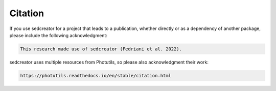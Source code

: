 ************
Citation
************

If you use sedcreator for a project that leads to a publication, whether directly or as a dependency of another package, please include the following acknowledgment:

.. code-block:: text

    This research made use of sedcreator (Fedriani et al. 2022).

sedcreator uses multiple resources from Photutils, so please also acknowledgment their work:

.. code-block:: text

    https://photutils.readthedocs.io/en/stable/citation.html